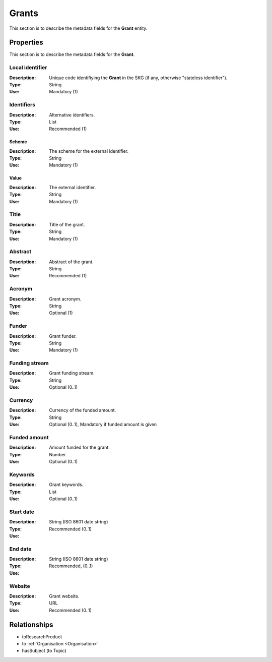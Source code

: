 .. _Grant:

Grants
########
This section is to describe the metadata fields for the **Grant** entity.

Properties
==========
This section is to describe the metadata fields for the **Grant**.

Local identifier
----
:Description: Unique code identifiying the **Grant** in the SKG (if any, otherwise "stateless identifier").
:Type: String
:Use: Mandatory (1)
 
.. code-block:: json
   :linenos:

    "local_identifier": "the_id"


Identifiers			
----
:Description: Alternative identifiers.
:Type: List
:Use: Recommended (1)

Scheme
^^^^^^^^^^^
:Description: The scheme for the external identifier.
:Type: String
:Use: Mandatory (1)

Value
^^^^^^^^^
:Description: The external identifier.
:Type: String
:Use: Mandatory (1)

 
.. code-block:: json
   :linenos:

    "identifiers": [
        {
            "scheme": "https://..."
            "value": "the_id"
        }
    ]


Title
----
:Description: Title of the grant.
:Type: String
:Use: Mandatory (1)
 
.. code-block:: json
   :linenos:

    "title": "the title"


Abstract
----
:Description: Abstract of the grant.
:Type: String
:Use: Recommended (1)
 
.. code-block:: json
   :linenos:

    "abstract": "..."


Acronym
----
:Description: Grant acronym.
:Type: String
:Use: Optional (1)
 
.. code-block:: json
   :linenos:

    "acronym": "GraspOS"


Funder
------
:Description: Grant funder.
:Type: String
:Use: Mandatory (1)

.. code-block:: json
   :linenos:

    "funder": ""


Funding stream
------
:Description: Grant funding stream.
:Type: String
:Use: Optional (0..1)

.. code-block:: json
   :linenos:

    "funding_stream": ""


Currency
------
:Description: Currency of the funded amount.
:Type: String
:Use: Optional (0..1), Mandatory if funded amount is given
.. code-block:: json
   :linenos:

    "currency": ""


Funded amount
------
:Description: Amount funded for the grant.
:Type: Number
:Use: Optional (0..1)

 
.. code-block:: json
   :linenos:

    "funded_amount": 1.000.000


Keywords
----
:Description: Grant keywords.
:Type: List
:Use: Optional (0..1)
 
.. code-block:: json
   :linenos:

    "keywords": ["key1", "key2", "key3", "key4", "key5"]


Start date
----
:Description: 
:Type: String (ISO 8601 date string)
:Use: Recommended (0..1)

.. code-block:: json
   :linenos:

    "start_date": "2019-09-13"


End date
----
:Description: 
:Type: String (ISO 8601 date string)
:Use: Recommended, (0..1)
 
.. code-block:: json
   :linenos:

    "start_date": "2022-12-03"


Website
----
:Description: Grant website.
:Type: URL
:Use: Recommended (0..1)
 
.. code-block:: json
   :linenos:

    "website": "https://..."



Relationships
=============
- toResearchProduct
- to :ref:`Organisation <Organisation>` 
- hasSubject (to Topic)